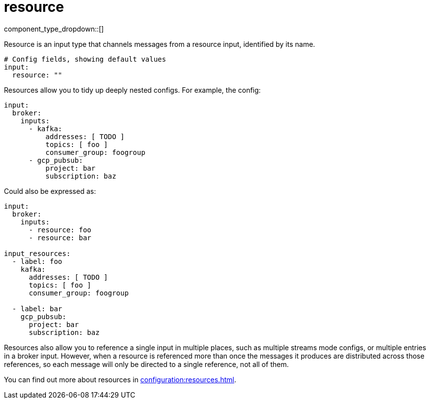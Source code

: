 = resource
// tag::single-source[]
:type: input
:status: stable
:categories: ["Utility"]

// © 2024 Redpanda Data Inc.


component_type_dropdown::[]


Resource is an input type that channels messages from a resource input, identified by its name.

```yml
# Config fields, showing default values
input:
  resource: ""
```

Resources allow you to tidy up deeply nested configs. For example, the config:

```yaml
input:
  broker:
    inputs:
      - kafka:
          addresses: [ TODO ]
          topics: [ foo ]
          consumer_group: foogroup
      - gcp_pubsub:
          project: bar
          subscription: baz
```

Could also be expressed as:

```yaml
input:
  broker:
    inputs:
      - resource: foo
      - resource: bar

input_resources:
  - label: foo
    kafka:
      addresses: [ TODO ]
      topics: [ foo ]
      consumer_group: foogroup

  - label: bar
    gcp_pubsub:
      project: bar
      subscription: baz
```

Resources also allow you to reference a single input in multiple places, such as multiple streams mode configs, or multiple entries in a broker input. However, when a resource is referenced more than once the messages it produces are distributed across those references, so each message will only be directed to a single reference, not all of them.

ifndef::env-cloud[]
You can find out more about resources in xref:configuration:resources.adoc[].
endif::[]

// end::single-source[]